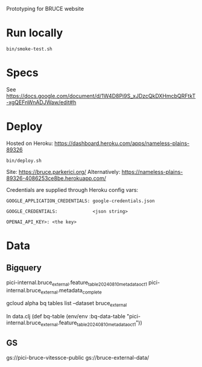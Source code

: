 Prototyping for BRUCE website

* Run locally

=bin/smoke-test.sh=

* Specs

See https://docs.google.com/document/d/1W4D8Pi9S_xJDzcQkDXHmcbQRFtkT-xgQEFnWnADJWaw/edit#h

* Deploy

Hosted on Heroku: https://dashboard.heroku.com/apps/nameless-plains-89326

=bin/deploy.sh=

Site: https://bruce.parkerici.org/
Alternatively: https://nameless-plains-89326-4086253ce8be.herokuapp.com/

Credentials are supplied through Heroku config vars:

=GOOGLE_APPLICATION_CREDENTIALS: google-credentials.json=

=GOOGLE_CREDENTIALS:             <json string>=

=OPENAI_API_KEY>: <the key>=


* Data

** Bigquery

pici-internal.bruce_external.feature_table_20240810_metadata_oct1
pici-internal.bruce_external.metadata_complete

gcloud alpha bq tables list --dataset bruce_external

In data.clj
(def bq-table (env/env :bq-data-table "pici-internal.bruce_external.feature_table_20240810_metadata_oct1"))


** GS

gs://pici-bruce-vitessce-public
gs://bruce-external-data/


